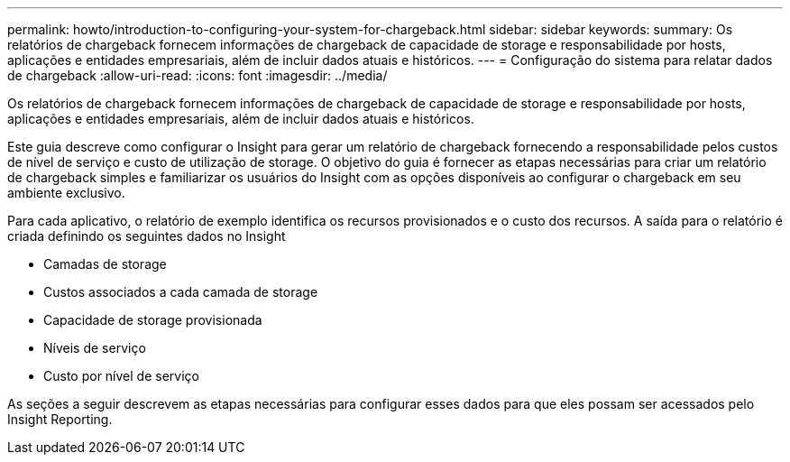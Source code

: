 ---
permalink: howto/introduction-to-configuring-your-system-for-chargeback.html 
sidebar: sidebar 
keywords:  
summary: Os relatórios de chargeback fornecem informações de chargeback de capacidade de storage e responsabilidade por hosts, aplicações e entidades empresariais, além de incluir dados atuais e históricos. 
---
= Configuração do sistema para relatar dados de chargeback
:allow-uri-read: 
:icons: font
:imagesdir: ../media/


[role="lead"]
Os relatórios de chargeback fornecem informações de chargeback de capacidade de storage e responsabilidade por hosts, aplicações e entidades empresariais, além de incluir dados atuais e históricos.

Este guia descreve como configurar o Insight para gerar um relatório de chargeback fornecendo a responsabilidade pelos custos de nível de serviço e custo de utilização de storage. O objetivo do guia é fornecer as etapas necessárias para criar um relatório de chargeback simples e familiarizar os usuários do Insight com as opções disponíveis ao configurar o chargeback em seu ambiente exclusivo.

Para cada aplicativo, o relatório de exemplo identifica os recursos provisionados e o custo dos recursos. A saída para o relatório é criada definindo os seguintes dados no Insight

* Camadas de storage
* Custos associados a cada camada de storage
* Capacidade de storage provisionada
* Níveis de serviço
* Custo por nível de serviço


As seções a seguir descrevem as etapas necessárias para configurar esses dados para que eles possam ser acessados pelo Insight Reporting.
